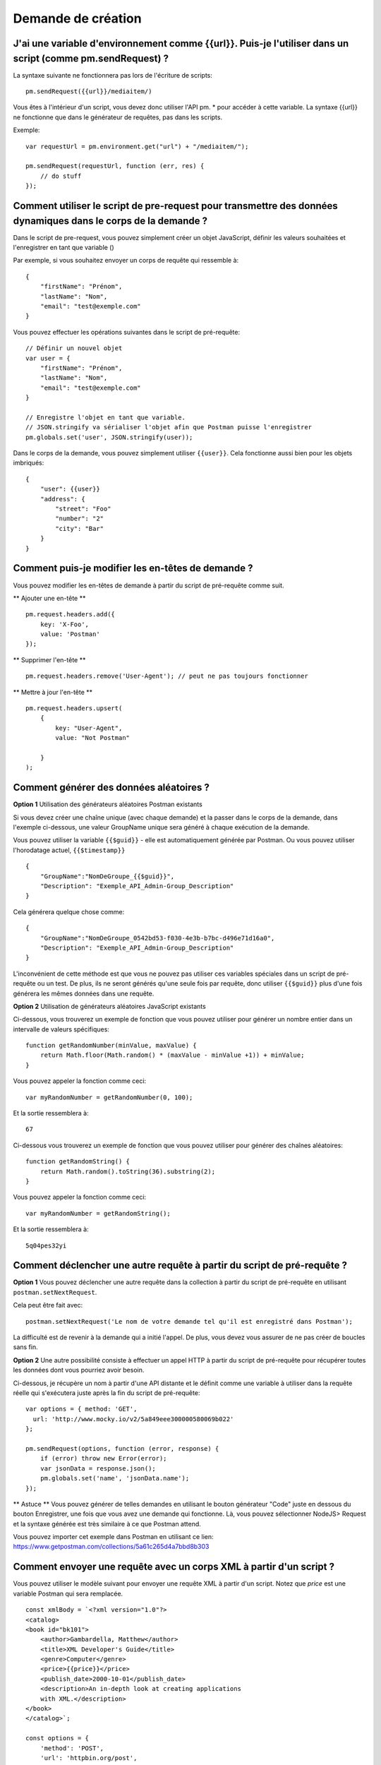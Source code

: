 *******************
Demande de création
*******************

J'ai une variable d'environnement comme {{url}}. Puis-je l'utiliser dans un script (comme pm.sendRequest) ?
-----------------------------------------------------------------------------------------------------------

La syntaxe suivante ne fonctionnera pas lors de l'écriture de scripts: ::

    pm.sendRequest({‌{url}}/mediaitem/)

Vous êtes à l'intérieur d'un script, vous devez donc utiliser l'API pm. * pour accéder à cette variable.
La syntaxe {‌{url}} ne fonctionne que dans le générateur de requêtes, pas dans les scripts.

Exemple: ::

    var requestUrl = pm.environment.get("url") + "/mediaitem/");

    pm.sendRequest(requestUrl, function (err, res) {
        // do stuff
    });


Comment utiliser le script de pre-request pour transmettre des données dynamiques dans le corps de la demande ?
---------------------------------------------------------------------------------------------------------------

Dans le script de pre-request, vous pouvez simplement créer un objet JavaScript,
définir les valeurs souhaitées et l'enregistrer en tant que variable ()

Par exemple, si vous souhaitez envoyer un corps de requête qui ressemble à: ::

    {
        "firstName": "Prénom",
        "lastName": "Nom",
        "email": "test@exemple.com"
    }

Vous pouvez effectuer les opérations suivantes dans le script de pré-requête: ::

    // Définir un nouvel objet
    var user = {
        "firstName": "Prénom",
        "lastName": "Nom",
        "email": "test@exemple.com"
    }

    // Enregistre l'objet en tant que variable.
    // JSON.stringify va sérialiser l'objet afin que Postman puisse l'enregistrer
    pm.globals.set('user', JSON.stringify(user));

Dans le corps de la demande, vous pouvez simplement utiliser ``{{user}}``.
Cela fonctionne aussi bien pour les objets imbriqués: ::

    {
        "user": {{user}}
        "address": {
            "street": "Foo"
            "number": "2"
            "city": "Bar"
        }
    }

Comment puis-je modifier les en-têtes de demande ?
--------------------------------------------------

Vous pouvez modifier les en-têtes de demande à partir du script de pré-requête comme suit.

** Ajouter une en-tête ** ::

    pm.request.headers.add({
        key: 'X-Foo',
        value: 'Postman'
    });

** Supprimer l'en-tête ** ::

    pm.request.headers.remove('User-Agent'); // peut ne pas toujours fonctionner

** Mettre à jour l'en-tête ** ::

    pm.request.headers.upsert(
        {
            key: "User-Agent",
            value: "Not Postman"

        }
    );

Comment générer des données aléatoires ?
----------------------------------------

**Option 1** Utilisation des générateurs aléatoires Postman existants

Si vous devez créer une chaîne unique (avec chaque demande)
et la passer dans le corps de la demande,
dans l'exemple ci-dessous, une valeur GroupName unique sera généré à chaque exécution de la demande.

Vous pouvez utiliser la variable ``{{$guid}}`` - elle est automatiquement générée par Postman.
Ou vous pouvez utiliser l'horodatage actuel, ``{‌{$timestamp}}`` ::

    {
        "GroupName":"NomDeGroupe_{‌{$guid}}",
        "Description": "Exemple_API_Admin-Group_Description"
    }

Cela générera quelque chose comme: ::

    {
        "GroupName":"NomDeGroupe_0542bd53-f030-4e3b-b7bc-d496e71d16a0",
        "Description": "Exemple_API_Admin-Group_Description"
    }

L'inconvénient de cette méthode est que vous ne pouvez pas utiliser ces variables spéciales dans un script de pré-requête ou un test.
De plus, ils ne seront générés qu'une seule fois par requête, donc utiliser ``{‌{$guid}}`` plus d'une fois générera les mêmes données dans une requête.

**Option 2** Utilisation de générateurs aléatoires JavaScript existants

Ci-dessous, vous trouverez un exemple de fonction que vous pouvez utiliser pour générer un nombre entier dans un intervalle de valeurs spécifiques: ::

    function getRandomNumber(minValue, maxValue) {
        return Math.floor(Math.random() * (maxValue - minValue +1)) + minValue;
    }

Vous pouvez appeler la fonction comme ceci: ::

    var myRandomNumber = getRandomNumber(0, 100);

Et la sortie ressemblera à: ::

    67


Ci-dessous vous trouverez un exemple de fonction que vous pouvez utiliser pour générer des chaînes aléatoires: ::

    function getRandomString() {
        return Math.random().toString(36).substring(2);
    }

Vous pouvez appeler la fonction comme ceci: ::

    var myRandomNumber = getRandomString();

Et la sortie ressemblera à: ::

    5q04pes32yi


Comment déclencher une autre requête à partir du script de pré-requête ?
------------------------------------------------------------------------

**Option 1** Vous pouvez déclencher une autre requête dans la collection à partir du script de pré-requête en utilisant ``postman.setNextRequest``.

Cela peut être fait avec: ::

    postman.setNextRequest('Le nom de votre demande tel qu'il est enregistré dans Postman');

La difficulté est de revenir à la demande qui a initié l'appel. De plus, vous devez vous assurer de ne pas créer de boucles sans fin.

**Option 2** Une autre possibilité consiste à effectuer un appel HTTP à partir du script de pré-requête pour récupérer toutes les données dont vous pourriez avoir besoin.

Ci-dessous, je récupère un nom à partir d'une API distante et le définit comme une variable à utiliser dans la requête réelle qui s'exécutera juste après la fin du script de pré-requête: ::

    var options = { method: 'GET',
      url: 'http://www.mocky.io/v2/5a849eee300000580069b022'
    };

    pm.sendRequest(options, function (error, response) {
        if (error) throw new Error(error);
        var jsonData = response.json();
        pm.globals.set('name', 'jsonData.name');
    });

** Astuce ** Vous pouvez générer de telles demandes en utilisant le bouton générateur "Code" juste en dessous du bouton Enregistrer, une fois que vous avez une demande qui fonctionne.
Là, vous pouvez sélectionner NodeJS> Request et la syntaxe générée est très similaire à ce que Postman attend.

Vous pouvez importer cet exemple dans Postman en utilisant ce lien: https://www.getpostman.com/collections/5a61c265d4a7bbd8b303

Comment envoyer une requête avec un corps XML à partir d'un script ?
--------------------------------------------------------------------

Vous pouvez utiliser le modèle suivant pour envoyer une requête XML à partir d'un script.
Notez que `price` est une variable Postman qui sera remplacée. ::

    const xmlBody = `<?xml version="1.0"?>
    <catalog>
    <book id="bk101">
        <author>Gambardella, Matthew</author>
        <title>XML Developer's Guide</title>
        <genre>Computer</genre>
        <price>{{price}}</price>
        <publish_date>2000-10-01</publish_date>
        <description>An in-depth look at creating applications
        with XML.</description>
    </book>
    </catalog>`;

    const options = {
        'method': 'POST',
        'url': 'httpbin.org/post',
        'header': {
            'Content-Type': 'application/xml'
        },
        body: pm.variables.replaceIn(xmlBody) // replace any Postman variables
    }


    pm.sendRequest(options, function (error, response) {
        if (error) throw new Error(error);
        console.log(response.body);
    });

Comment passer des tableaux et des objets entre les requêtes ?
--------------------------------------------------------------

En supposant que votre réponse est au format JSON, vous pouvez extraire des données de la réponse en utilisant:

    var jsonData = pm.response.json();

Après cela, vous pouvez définir la réponse entière (ou juste un sous-ensemble comme celui-ci): ::

    pm.environment.set('myData', JSON.stringify(jsonData));

Vous devez utiliser JSON.stringify () avant d'enregistrer des objets / tableaux dans une variable Postman.
Sinon, cela pourrait ne pas fonctionner (selon votre version Postman ou Newman).

Dans la requête suivante où vous souhaitez récupérer les données, utilisez simplement:

- ``{myData}}`` si vous êtes dans le générateur de requêtes
- ``var myData = JSON.parse(pm.environment.get('myData'));``

L'utilisation des méthodes JSON.stringify et JSON.parse n'est pas nécessaire si les valeurs sont des chaînes, des entiers ou des booléens.

JSON.stringify () convertit une valeur en chaîne JSON tandis que la méthode JSON.parse () analyse une chaîne JSON, créant la valeur décrite par la chaîne.


Comment lire des fichiers externes ?
------------------------------------

Si certaines informations sont enregistrées dans un fichier localement sur votre ordinateur,
vous souhaiterez peut-être accéder à ces informations avec Postman.

Malheureusement, ce n'est pas vraiment possible.
Il existe un moyen de lire un fichier de données au format JSON ou CSV,
ce qui vous permet de rendre certaines variables dynamiques.
Ces variables sont appelées variables de données
et sont principalement utilisées pour tester différentes itérations sur une requête ou une collection spécifique.

Options possibles:

- démarrer un serveur local pour servir ce fichier et le récupérer dans Postman avec une requête GET.
- utilisez Newman comme script Node.js personnalisé et lisez le fichier à l'aide du système de fichiers.

Comment ajouter un délai entre les demandes de Postman ?
--------------------------------------------------------

Pour ajouter un délai après une requête, ajoutez ce qui suit dans vos tests: ::

    setTimeout(() => {}, 10000);

L'exemple ci-dessus ajoutera un délai de 10000 millisecondes ou 10 secondes.

